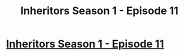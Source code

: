 #+TITLE: Inheritors Season 1 - Episode 11

* [[https://inheritorsserial.com/2020/12/06/episode-eleven/][Inheritors Season 1 - Episode 11]]
:PROPERTIES:
:Author: MegajouleWrites
:Score: 7
:DateUnix: 1607288752.0
:DateShort: 2020-Dec-07
:FlairText: WIP
:END:
